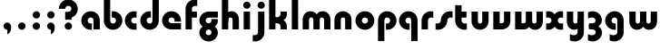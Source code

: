SplineFontDB: 3.2
FontName: QuasarOpen-Black
FullName: Quasar Open Black
FamilyName: Quasar Open
Weight: Black
Copyright: Copyright (c) 2023, neilb
UComments: "2023-12-15: Created with FontForge (http://fontforge.org)"
Version: 000.001
ItalicAngle: 0
UnderlinePosition: -100
UnderlineWidth: 50
Ascent: 800
Descent: 200
InvalidEm: 0
LayerCount: 2
Layer: 0 0 "Back" 1
Layer: 1 0 "Fore" 0
XUID: [1021 441 2049316168 16478]
StyleMap: 0x0000
FSType: 0
OS2Version: 0
OS2_WeightWidthSlopeOnly: 0
OS2_UseTypoMetrics: 1
CreationTime: 1702635369
ModificationTime: 1704948338
OS2TypoAscent: 0
OS2TypoAOffset: 1
OS2TypoDescent: 0
OS2TypoDOffset: 1
OS2TypoLinegap: 90
OS2WinAscent: 0
OS2WinAOffset: 1
OS2WinDescent: 0
OS2WinDOffset: 1
HheadAscent: 0
HheadAOffset: 1
HheadDescent: 0
HheadDOffset: 1
OS2Vendor: 'PfEd'
MarkAttachClasses: 1
DEI: 91125
Encoding: UnicodeFull
UnicodeInterp: none
NameList: AGL For New Fonts
DisplaySize: -48
AntiAlias: 1
FitToEm: 1
WinInfo: 16 16 8
BeginPrivate: 0
EndPrivate
Grid
-1000 500.25 m 0
 2000 500.25 l 1024
EndSplineSet
BeginChars: 1114113 35

StartChar: i
Encoding: 105 105 0
Width: 295
Flags: HMW
LayerCount: 2
Fore
SplineSet
48 679 m 0
 48 734 93 779 148 779 c 0
 203 779 248 734 248 679 c 0
 248 624 203 579 148 579 c 0
 93 579 48 624 48 679 c 0
60 500 m 1
 235 500 l 1
 235 0 l 1
 60 0 l 1
 60 500 l 1
EndSplineSet
EndChar

StartChar: o
Encoding: 111 111 1
Width: 598
Flags: HMW
LayerCount: 2
Back
SplineSet
39 250 m 0
 39 394 155 510 299 510 c 0
 443 510 559 394 559 250 c 0
 559 106 443 -10 299 -10 c 0
 155 -10 39 106 39 250 c 0
69 250 m 0
 69 121 165 15 299 15 c 0
 433 15 529 121 529 250 c 0
 529 379 433 485 299 485 c 0
 165 485 69 379 69 250 c 0
EndSplineSet
Fore
SplineSet
214 250 m 3
 214 207 248 165 299 165 c 3
 350 165 384 207 384 250 c 3
 384 293 350 335 299 335 c 3
 248 335 214 293 214 250 c 3
  Spiro
    214 250 o
    224.239 208.001 o
    253.445 177.014 o
    299 165 o
    344.555 177.014 o
    373.761 208.001 o
    384 250 o
    373.761 291.999 o
    344.555 322.986 o
    299 335 o
    253.445 322.986 o
    224.239 291.999 o
    0 0 z
  EndSpiro
39 250 m 3
 39 391.00390625 148 510 299 510 c 3
 452 510 559 388.006835938 559 250 c 3
 559 111 452 -10 299 -10 c 3
 149 -10 39 109 39 250 c 3
  Spiro
    39 250 o
    72.121 381.736 o
    163.264 474.882 o
    299 510 o
    436.514 474.882 o
    526.767 381.736 o
    559 250 o
    526.767 118.264 o
    436.514 25.118 o
    299 -10 o
    163.264 25.118 o
    72.121 118.264 o
    0 0 z
  EndSpiro
EndSplineSet
EndChar

StartChar: n
Encoding: 110 110 2
Width: 590
Flags: HMW
LayerCount: 2
Back
SplineSet
65 280 m 0
 65 407 168 510 295 510 c 0
 422 510 525 407 525 280 c 0
 525 153 422 50 295 50 c 0
 168 50 65 153 65 280 c 0
240 280 m 0
 240 310 265 335 295 335 c 0
 325 335 350 310 350 280 c 0
 350 250 325 225 295 225 c 0
 265 225 240 250 240 280 c 0
210 250 m 3
 210 205 242 165 295 165 c 3
 348 165 380 205 380 250 c 3
 380 295 348 335 295 335 c 3
 242 335 210 295 210 250 c 3
  Spiro
    210 250 o
    220.239 208.001 o
    249.445 177.014 o
    295 165 o
    340.555 177.014 o
    369.761 208.001 o
    380 250 o
    369.761 291.999 o
    340.555 322.986 o
    295 335 o
    249.445 322.986 o
    220.239 291.999 o
    0 0 z
  EndSpiro
35 250 m 3
 35 395 141 510 295 510 c 3
 453 510 555 395 555 250 c 3
 555 105 453 -10 295 -10 c 3
 141 -10 35 105 35 250 c 3
  Spiro
    35 250 o
    68.121 381.736 o
    159.264 474.882 o
    295 510 o
    432.514 474.882 o
    522.767 381.736 o
    555 250 o
    522.767 118.264 o
    432.514 25.118 o
    295 -10 o
    159.264 25.118 o
    68.121 118.264 o
    0 0 z
  EndSpiro
EndSplineSet
Fore
SplineSet
60 270 m 2
 60 419 178 510 295 510 c 0
 412 510 530 419 530 270 c 2
 530 0 l 9
 355 0 l 17
 355 270 l 2
 355 313 328 335 295 335 c 3
 262 335 235 313 235 270 c 2
 235 0 l 9
 60 0 l 17
 60 270 l 2
EndSplineSet
EndChar

StartChar: a
Encoding: 97 97 3
Width: 609
Flags: HMW
LayerCount: 2
Back
SplineSet
39 250 m 0
 39 394 155 510 299 510 c 0
 443 510 559 394 559 250 c 0
 559 106 443 -10 299 -10 c 0
 155 -10 39 106 39 250 c 0
214 250 m 0
 214 297 252 335 299 335 c 0
 346 335 384 297 384 250 c 0
 384 203 346 165 299 165 c 0
 252 165 214 203 214 250 c 0
EndSplineSet
Fore
SplineSet
299 335 m 3
 249 335 214 294 214 250 c 0
 214 205 250 165 299 165 c 0
 311.01953125 165 319.12109375 166.654296875 331 170.997070312 c 1
 331 -8.1669921875 l 1
 323.494140625 -9.0341796875 311.482421875 -10 299 -10 c 0
 155 -10 39 105 39 249 c 0
 39 393 155 510 299 510 c 0
 430 510 549 410 549 248 c 2
 549 0 l 9
 374 0 l 17
 374 246 l 2
 374 309 337 335 299 335 c 3
EndSplineSet
EndChar

StartChar: g
Encoding: 103 103 4
Width: 610
Flags: HMW
LayerCount: 2
Back
SplineSet
550 332 m 1
 295 332 l 2
 255 332 215 300 215 252 c 3
 215 208 251 172 295 172 c 0
 339 172 375 208 375 252 c 0
 375 265 372 278 366 289 c 1
 546 289 l 1
 548 275 550 260 550 245 c 0
 550 139 486 49 394 10 c 0
 363 -3 328 22 293 22 c 0
 260 22 230 -4 201 8 c 0
 107 45 40 137 40 245 c 0
 40 386 154 500 295 500 c 2
 550 500 l 1
 550 332 l 1
215 -83 m 0
 215 -127 251 -163 295 -163 c 0
 339 -163 375 -127 375 -83 c 0
 375 -39 339 -3 295 -3 c 0
 251 -3 215 -39 215 -83 c 0
40 -83 m 0
 40 58 154 172 295 172 c 0
 436 172 550 58 550 -83 c 0
 550 -224 436 -338 295 -338 c 0
 154 -338 40 -224 40 -83 c 0
EndSplineSet
Fore
SplineSet
215 -83 m 0
 215 -127 251 -163 295 -163 c 0
 339 -163 375 -127 375 -83 c 0
 375 -39 339 -3 295 -3 c 0
 251 -3 215 -39 215 -83 c 0
40 -88 m 0
 40 53 169 127 295 127 c 0
 421 127 550 53 550 -88 c 0
 550 -222 436 -338 295 -338 c 0
 154 -338 40 -222 40 -88 c 0
295 332 m 2
 255 332 215 300 215 252 c 3
 215 208 251 172 295 172 c 0
 339 172 375 208 375 252 c 0
 375 265 372 278 366 289 c 1
 546 289 l 1
 548 275 550 260 550 245 c 0
 550 104 421 35 295 35 c 0
 169 35 40 109 40 250 c 0
 40 384 154 500 295 500 c 2
 550 500 l 1
 550 332 l 1
 295 332 l 2
EndSplineSet
EndChar

StartChar: r
Encoding: 114 114 5
Width: 421
Flags: HMW
LayerCount: 2
Back
SplineSet
235 250 m 7
 235 207 269 165 320 165 c 7
 371 165 405 207 405 250 c 7
 405 293 371 335 320 335 c 7
 269 335 235 293 235 250 c 7
  Spiro
    235 250 o
    245.239 208.001 o
    274.445 177.014 o
    320 165 o
    365.555 177.014 o
    394.761 208.001 o
    405 250 o
    394.761 291.999 o
    365.555 322.986 o
    320 335 o
    274.445 322.986 o
    245.239 291.999 o
    0 0 z
  EndSpiro
60 250 m 7
 60 391.00390625 169 510 320 510 c 7
 473 510 580 388.006835938 580 250 c 7
 580 111 473 -10 320 -10 c 7
 170 -10 60 109 60 250 c 7
  Spiro
    60 250 o
    93.121 381.736 o
    184.264 474.882 o
    320 510 o
    457.514 474.882 o
    547.767 381.736 o
    580 250 o
    547.767 118.264 o
    457.514 25.118 o
    320 -10 o
    184.264 25.118 o
    93.121 118.264 o
    0 0 z
  EndSpiro
EndSplineSet
Fore
SplineSet
320 510 m 3
 344 510 365 507 381 503 c 1
 381 328 l 1
 366 333 348 335 335 335 c 3
 255.991210938 335 235 283 235 250 c 2
 235 0 l 1
 60 0 l 1
 60 250 l 2
 60 398 175.99609375 510 320 510 c 3
EndSplineSet
EndChar

StartChar: x
Encoding: 120 120 6
Width: 547
Flags: HMW
LayerCount: 2
Back
SplineSet
61 1030 m 1
 185 1030 253 971 273 933 c 1
 293 971 362 1030 486 1030 c 1
 486 855 l 1
 387 855 361 819 361 780 c 0
 361 741 387 705 486 705 c 1
 486 530 l 1
 362 530 293 589 273 627 c 1
 253 589 185 530 61 530 c 1
 61 705 l 1
 160 705 186 741 186 780 c 0
 186 819 160 855 61 855 c 1
 61 1030 l 1
60.5 500 m 1
 137.704101562 500 238.099609375 474.1171875 272.6875 391.905273438 c 1
 307.5234375 474.376953125 408.346679688 500 485.5 500 c 1
 485.5 325 l 1
 394.5 325 360.5 293 360.5 250 c 0
 360.5 207 394.5 175 485.5 175 c 1
 485.5 0 l 1
 408.857421875 0 308.061523438 25.6123046875 273.112304688 108.06640625 c 1
 238.517578125 25.7861328125 137.983398438 0 60.5 0 c 1
 60.5 175 l 1
 151.5 175 185.5 207 185.5 250 c 0
 185.5 293 151.5 325 60.5 325 c 1
 60.5 500 l 1
30.5 500 m 1
 253.5 500 360.5 388.006835938 360.5 250 c 3
 360.5 111 253.5 0 30.5 0 c 1
 30.5 175 l 1
 151.5 175 185.5 207 185.5 250 c 1
 185.5 293 151.5 325 30.5 325 c 1
 30.5 500 l 1
515.5 0 m 1
 295.5 0 185.5 109 185.5 250 c 3
 185.5 391.00390625 294.5 500 515.5 500 c 1
 515.5 325 l 1
 394.5 325 360.5 293 360.5 250 c 3
 360.5 207 394.5 175 515.5 175 c 1
 515.5 0 l 1
EndSplineSet
Fore
SplineSet
88 335 m 3
 71 335 56 333 40 328 c 1
 40 503 l 1
 56 507 77 510 101 510 c 3
 251 510 316 391 316 250 c 3
 316 108.99609375 252 -10 101 -10 c 3
 77 -10 56 -7 40 -3 c 1
 40 172 l 1
 56 167 70.970703125 165 88 165 c 3
 154.0078125 165 186 207 186 250 c 3
 186 293 154 335 88 335 c 3
459 165 m 3
 476 165 491 167 507 172 c 1
 507 -3 l 1
 491 -7 470 -10 446 -10 c 3
 296 -10 231 109 231 250 c 3
 231 391.00390625 295 510 446 510 c 3
 470 510 491 507 507 503 c 1
 507 328 l 1
 491 333 476.029296875 335 459 335 c 3
 392.9921875 335 361 293 361 250 c 3
 361 207 393 165 459 165 c 3
EndSplineSet
EndChar

StartChar: q
Encoding: 113 113 7
Width: 609
Flags: HMW
LayerCount: 2
Fore
SplineSet
299 335 m 3
 249 335 214 294 214 250 c 0
 214 205 250 165 299 165 c 0
 311.01953125 165 319.12109375 166.654296875 331 170.997070312 c 1
 331 -8.1669921875 l 1
 323.494140625 -9.0341796875 311.482421875 -10 299 -10 c 0
 155 -10 39 105 39 249 c 0
 39 393 155 510 299 510 c 0
 430 510 549 410 549 248 c 2
 549 -328 l 9
 374 -328 l 17
 374 246 l 2
 374 309 337 335 299 335 c 3
EndSplineSet
EndChar

StartChar: b
Encoding: 98 98 8
Width: 609
Flags: HMW
LayerCount: 2
Fore
Refer: 7 113 N -1 0 0 -1 609 500 2
EndChar

StartChar: d
Encoding: 100 100 9
Width: 609
Flags: HMW
LayerCount: 2
Fore
Refer: 7 113 N 1 0 0 -1 0 500 2
EndChar

StartChar: p
Encoding: 112 112 10
Width: 609
Flags: HMW
LayerCount: 2
Fore
Refer: 7 113 N -1 0 0 1 609 0 2
EndChar

StartChar: l
Encoding: 108 108 11
Width: 295
Flags: HMW
LayerCount: 2
Fore
SplineSet
60 828 m 1
 235 828 l 1
 235 0 l 1
 60 0 l 1
 60 828 l 1
EndSplineSet
EndChar

StartChar: u
Encoding: 117 117 12
Width: 590
Flags: HMW
LayerCount: 2
Fore
Refer: 2 110 N -1 0 0 -1 590 500 2
EndChar

StartChar: h
Encoding: 104 104 13
Width: 590
Flags: HMW
LayerCount: 2
Back
SplineSet
60 828 m 1
 235 828 l 1
 235 0 l 1
 60 0 l 1
 60 828 l 1
60 280 m 2
 60 419 176 510 290 510 c 0
 404 510 520 419 520 280 c 2
 520 0 l 9
 345 0 l 17
 345 280 l 2
 345 313 320 335 290 335 c 3
 260 335 235 313 235 280 c 2
 235 0 l 9
 60 0 l 17
 60 280 l 2
EndSplineSet
Fore
SplineSet
60 828 m 1
 235 828 l 1
 235 0 l 1
 60 0 l 1
 60 828 l 1
170 270 m 2
 170 399 206 510 320 510 c 0
 444 510 530 419 530 270 c 2
 530 0 l 9
 355 0 l 17
 355 270 l 2
 355 313 328 335 295 335 c 3
 262 335 235 313 235 270 c 2
 235 210 l 9
 170 210 l 17
 170 270 l 2
EndSplineSet
EndChar

StartChar: m
Encoding: 109 109 14
Width: 885
Flags: HMW
LayerCount: 2
Back
SplineSet
355 270 m 2
 355 419 473 510 590 510 c 0
 707 510 825 419 825 270 c 2
 825 0 l 9
 650 0 l 17
 650 270 l 2
 650 313 623 335 590 335 c 3
 557 335 530 313 530 270 c 2
 530 0 l 9
 355 0 l 17
 355 270 l 2
60 270 m 2
 60 419 178 510 295 510 c 0
 412 510 530 419 530 270 c 2
 530 0 l 9
 355 0 l 17
 355 270 l 2
 355 313 328 335 295 335 c 3
 262 335 235 313 235 270 c 2
 235 0 l 9
 60 0 l 17
 60 270 l 2
355 280 m 2
 355 419 471 510 585 510 c 0
 699 510 815 419 815 280 c 2
 815 0 l 9
 640 0 l 17
 640 280 l 2
 640 313 615 335 585 335 c 3
 555 335 530 313 530 280 c 2
 530 0 l 9
 355 0 l 17
 355 280 l 2
70 280 m 2
 70 419 186 510 300 510 c 0
 414 510 530 419 530 280 c 2
 530 0 l 9
 355 0 l 17
 355 280 l 2
 355 313 330 335 300 335 c 3
 270 335 245 313 245 280 c 2
 245 0 l 9
 70 0 l 17
 70 280 l 2
EndSplineSet
Fore
SplineSet
405 270 m 2
 405 429 486 510 620 510 c 0
 724 510 825 419 825 270 c 2
 825 0 l 9
 650 0 l 17
 650 270 l 2
 650 313 620 335 590 335 c 3
 560 335 530 313 530 270 c 2
 530 0 l 9
 405 0 l 17
 405 270 l 2
60 270 m 2
 60 419 161 510 265 510 c 0
 399 510 480 429 480 270 c 2
 480 0 l 9
 355 0 l 17
 355 270 l 2
 355 313 325 335 295 335 c 3
 265 335 235 313 235 270 c 2
 235 0 l 9
 60 0 l 17
 60 270 l 2
EndSplineSet
EndChar

StartChar: e
Encoding: 101 101 15
Width: 619
Flags: HMW
LayerCount: 2
Back
SplineSet
214 250 m 3
 214 207 248 165 299 165 c 3
 350 165 384 207 384 250 c 3
 384 293 350 335 299 335 c 3
 248 335 214 293 214 250 c 3
  Spiro
    214 250 o
    224.239 208.001 o
    253.445 177.014 o
    299 165 o
    344.555 177.014 o
    373.761 208.001 o
    384 250 o
    373.761 291.999 o
    344.555 322.986 o
    299 335 o
    253.445 322.986 o
    224.239 291.999 o
    0 0 z
  EndSpiro
39 250 m 3
 39 391.00390625 148 510 299 510 c 3
 452 510 559 388.006835938 559 250 c 3
 559 111 452 -10 299 -10 c 3
 149 -10 39 109 39 250 c 3
  Spiro
    39 250 o
    72.121 381.736 o
    163.264 474.882 o
    299 510 o
    436.514 474.882 o
    526.767 381.736 o
    559 250 o
    526.767 118.264 o
    436.514 25.118 o
    299 -10 o
    163.264 25.118 o
    72.121 118.264 o
    0 0 z
  EndSpiro
EndSplineSet
Fore
SplineSet
299 175 m 2
 559 175 l 1
 559 0 l 1
 299 0 l 2
 149 0 39 109 39 250 c 3
 39 391 148 510 299 510 c 0
 452 510 559 388 559 250 c 0
 559 239 558 229 557 218 c 1
 378 218 l 1
 382 228 384 239 384 250 c 0
 384 293 350 335 299 335 c 0
 248 335 214 293 214 255 c 0
 214 217 248 175 299 175 c 2
EndSplineSet
EndChar

StartChar: y
Encoding: 121 121 16
Width: 590
Flags: HMW
LayerCount: 2
Back
SplineSet
385 220 m 2
 385 91 369 -10 255 -10 c 0
 141 -10 65 81 65 220 c 2
 65 500 l 9
 240 500 l 17
 240 220 l 2
 240 187 265 165 295 165 c 3
 325 165 350 187 350 220 c 2
 350 280 l 9
 385 280 l 17
 385 220 l 2
185 -78 m 3
 185 -121 219 -163 270 -163 c 3
 321 -163 355 -121 355 -78 c 3
 355 -35 321 7 270 7 c 3
 219 7 185 -35 185 -78 c 3
  Spiro
    185 -78 o
    195.239 -119.999 o
    224.445 -150.986 o
    270 -163 o
    315.555 -150.986 o
    344.761 -119.999 o
    355 -78 o
    344.761 -36.001 o
    315.555 -5.014 o
    270 7 o
    224.445 -5.014 o
    195.239 -36.001 o
    0 0 z
  EndSpiro
10 -78 m 3
 10 63.00390625 119 182 270 182 c 3
 423 182 530 60.0068359375 530 -78 c 3
 530 -217 423 -338 270 -338 c 3
 120 -338 10 -219 10 -78 c 3
  Spiro
    10 -78 o
    43.121 53.736 o
    134.264 146.882 o
    270 182 o
    407.514 146.882 o
    497.767 53.736 o
    530 -78 o
    497.767 -209.736 o
    407.514 -302.882 o
    270 -338 o
    134.264 -302.882 o
    43.121 -209.736 o
    0 0 z
  EndSpiro
EndSplineSet
Fore
SplineSet
420 230 m 2
 420 101 384 -10 270 -10 c 0
 146 -10 60 81 60 230 c 2
 60 500 l 9
 235 500 l 17
 235 230 l 2
 235 187 262 165 295 165 c 3
 328 165 355 187 355 230 c 2
 355 290 l 9
 420 290 l 17
 420 230 l 2
144 -128 m 1
 186 -155 212.989257812 -163 248 -163 c 3
 315.553710938 -163 355 -130 355 -78 c 2
 355 500 l 1
 530 500 l 1
 530 -82 l 2
 530 -226 414.00390625 -338 270 -338 c 3
 224 -338 186 -328 144 -307 c 1
 144 -128 l 1
EndSplineSet
EndChar

StartChar: w
Encoding: 119 119 17
Width: 885
Flags: HMW
LayerCount: 2
Fore
SplineSet
480 230 m 2
 480 71 412 0 295 0 c 2
 60 0 l 9
 60 500 l 1
 235 500 l 17
 235 175 l 17
 295 175 l 2
 328 175 355 187 355 230 c 2
 355 500 l 9
 480 500 l 17
 480 230 l 2
825 230 m 2
 825 81 724 -10 620 -10 c 0
 486 -10 405 71 405 230 c 2
 405 500 l 9
 530 500 l 17
 530 230 l 2
 530 187 560 165 590 165 c 3
 620 165 650 187 650 230 c 2
 650 500 l 9
 825 500 l 17
 825 230 l 2
EndSplineSet
EndChar

StartChar: uni0261
Encoding: 609 609 18
Width: 630
Flags: HMW
LayerCount: 2
Fore
SplineSet
375 -78 m 2
 375 246 l 2
 375 309 338 335 300 335 c 3
 250 335 215 294 215 250 c 0
 215 205 251 165 300 165 c 0
 312.019857621 165 320.12109375 166.654296875 332 170.997070312 c 1
 332 -8.1669921875 l 1
 324.494140625 -9.0341796875 312.482421875 -10 300 -10 c 0
 156 -10 40 105 40 249 c 0
 40 393 156 510 300 510 c 0
 431 510 550 410 550 248 c 2
 550 -82 l 2
 550 -226 434.00390625 -338 290 -338 c 3
 244 -338 206 -328 164 -307 c 1
 164 -132 l 1
 206 -157 232.989257812 -163 268 -163 c 3
 335.553710938 -163 375 -130 375 -78 c 2
EndSplineSet
EndChar

StartChar: f
Encoding: 102 102 19
Width: 401
Flags: HMW
LayerCount: 2
Fore
SplineSet
320 838 m 0
 344 838 365 835 381 831 c 1
 381 656 l 1
 366 661 348 663 335 663 c 0
 255.991210938 663 235 611 235 578 c 2
 235 500 l 1
 372 500 l 1
 372 332 l 1
 235 332 l 1
 235 0 l 1
 60 0 l 1
 60 578 l 2
 60 726 175.99609375 838 320 838 c 0
EndSplineSet
EndChar

StartChar: t
Encoding: 116 116 20
Width: 441
Flags: HMW
LayerCount: 2
Fore
SplineSet
320 -10 m 0
 175.99609375 -10 60 102 60 250 c 2
 60 679 l 1
 235 679 l 1
 235 500 l 1
 372 500 l 1
 372 332 l 1
 235 332 l 1
 235 250 l 2
 235 217 255.991210938 165 335 165 c 0
 348 165 366 167 381 172 c 1
 381 -3 l 1
 365 -7 344 -10 320 -10 c 0
EndSplineSet
EndChar

StartChar: j
Encoding: 106 106 21
Width: 390
Flags: HMW
LayerCount: 2
Back
SplineSet
144 669 m 0
 144 724 189 769 244 769 c 0
 299 769 344 724 344 669 c 0
 344 614 299 569 244 569 c 0
 189 569 144 614 144 669 c 0
157 -328 m 9
 157 500 l 1
 332 500 l 1
 332 -328 l 17
 157 -328 l 9
EndSplineSet
Fore
SplineSet
143 679 m 0
 143 734 188 779 243 779 c 0
 298 779 343 734 343 679 c 0
 343 624 298 579 243 579 c 0
 188 579 143 624 143 679 c 0
156 500 m 1
 331 500 l 1
 331 -78 l 2
 331 -226 215.00390625 -338 71 -338 c 0
 47 -338 26 -335 10 -331 c 1
 10 -156 l 1
 25 -161 43 -163 56 -163 c 0
 135.008789062 -163 156 -111 156 -78 c 2
 156 500 l 1
EndSplineSet
EndChar

StartChar: c
Encoding: 99 99 22
Width: 420
Flags: HMW
LayerCount: 2
Back
SplineSet
299 510 m 3
 323 510 344 507 360 503 c 1
 360 328 l 1
 345 333 327 335 314 335 c 3
 234.991210938 335 214 283 214 250 c 2
 214 0 l 1
 39 0 l 1
 39 250 l 2
 39 398 154.99609375 510 299 510 c 3
EndSplineSet
Fore
SplineSet
312 165 m 3
 329 165 344 167 360 172 c 1
 360 -3 l 1
 344 -7 323 -10 299 -10 c 3
 149 -10 39 109 39 250 c 3
 39 391.00390625 148 510 299 510 c 7
 323 510 344 507 360 503 c 5
 360 328 l 5
 344 333 329.029296875 335 312 335 c 7
 245.9921875 335 214 293 214 250 c 3
 214 207 246 165 312 165 c 3
EndSplineSet
EndChar

StartChar: s
Encoding: 115 115 23
Width: 507
Flags: HMW
LayerCount: 2
Back
SplineSet
166 250 m 3
 166 398 281.99609375 510 426 510 c 3
 450 510 471 507 487 503 c 1
 487 328 l 1
 472 333 454 335 441 335 c 3
 361.991210938 335 341 283 341 250 c 3
 341 102 225.00390625 -10 81 -10 c 3
 57 -10 36 -7 20 -3 c 1
 20 172 l 1
 35 167 53 165 66 165 c 3
 145.008789062 165 166 217 166 250 c 3
EndSplineSet
Fore
SplineSet
166 270 m 0
 177 417 302 510 406 510 c 3
 440 510 471 507 487 503 c 1
 487 328 l 1
 472 333 454 335 441 335 c 3
 362 335 345.641540955 292.027865493 341 230 c 0
 330 83 205 -10 101 -10 c 3
 67 -10 36 -7 20 -3 c 1
 20 172 l 1
 35 167 53 165 66 165 c 3
 145 165 161.358459045 207.972134507 166 270 c 0
EndSplineSet
EndChar

StartChar: v
Encoding: 118 118 24
Width: 590
Flags: HMW
LayerCount: 2
Fore
SplineSet
530 230 m 2
 530 81 412 0 295 0 c 2
 60 0 l 9
 60 500 l 1
 235 500 l 17
 235 175 l 17
 295 175 l 2
 328 175 355 187 355 230 c 2
 355 500 l 9
 530 500 l 17
 530 230 l 2
EndSplineSet
EndChar

StartChar: uni026F
Encoding: 623 623 25
Width: 885
Flags: HMW
LayerCount: 2
Fore
Refer: 14 109 S -1 0 0 -1 905 500 2
EndChar

StartChar: k
Encoding: 107 107 26
Width: 621
Flags: HMW
LayerCount: 2
Fore
SplineSet
286 210 m 1
 212 210 l 25
 212 342 l 25
 286 342 l 1
 334 342 376 387 376 430 c 2
 376 500 l 9
 551 500 l 17
 551 430 l 2
 551 281 418 210 286 210 c 1
286 305 m 1
 418 305 551 234 551 85 c 2
 551 0 l 9
 376 0 l 17
 376 85 l 2
 376 128 334 173 286 173 c 5
 212 173 l 29
 212 305 l 25
 286 305 l 1
60 828 m 1
 235 828 l 1
 235 0 l 1
 60 0 l 1
 60 828 l 1
EndSplineSet
EndChar

StartChar: z
Encoding: 122 122 27
Width: 470
Flags: HMW
LayerCount: 2
Back
SplineSet
428 -82 m 17
 428 -226 312.00390625 -338 168 -338 c 3
 122 -338 84 -328 42 -307 c 1
 42 -132 l 1
 84 -157 110.989257812 -163 146 -163 c 3
 213.553710938 -163 253 -130 253 -78 c 9
 428 -82 l 17
EndSplineSet
Fore
SplineSet
43 479 m 1
 82 499 121 510 168 510 c 3
 314 510 424 393.950195312 424 260 c 3
 424 119 298 45 172 45 c 2
 68 45 l 5
 68 169 l 5
 122 169 l 2
 236 169 249 211 249 255 c 3
 249 310 203.009765625 335 144 335 c 3
 99.9501953125 335 75 322 43 304 c 1
 43 479 l 1
41 -307 m 1
 41 -132 l 1
 73 -150 99.9501953125 -163 144 -163 c 3
 203.009765625 -163 255 -138 255 -83 c 3
 255 -39 236 3 122 3 c 2
 68 3 l 5
 68 127 l 5
 172 128 l 2
 298 128 430 53 430 -88 c 3
 430 -221.950195312 314 -338 168 -338 c 3
 121 -338 80 -327 41 -307 c 1
EndSplineSet
EndChar

StartChar: .notdef
Encoding: 1114112 -1 28
Width: 652
Flags: HMW
LayerCount: 2
Back
SplineSet
550 753 m 5
 173 30 l 5
 99 76 l 5
 476 799 l 5
 550 753 l 5
99 753 m 5
 173 799 l 5
 550 76 l 5
 476 30 l 5
 99 753 l 5
170 728 m 1
 170 100 l 1
 482 100 l 1
 482 728 l 1
 170 728 l 1
70 828 m 1
 582 828 l 1
 582 0 l 1
 70 0 l 1
 70 828 l 1
EndSplineSet
Fore
SplineSet
550 753 m 1
 173 30 l 1
 99 76 l 1
 476 799 l 1
 550 753 l 1
99 753 m 1
 173 799 l 1
 550 76 l 1
 476 30 l 1
 99 753 l 1
170 728 m 1
 170 100 l 1
 482 100 l 1
 482 728 l 1
 170 728 l 1
70 828 m 1
 582 828 l 1
 582 0 l 1
 70 0 l 1
 70 828 l 1
EndSplineSet
EndChar

StartChar: period
Encoding: 46 46 29
Width: 404
Flags: HMW
LayerCount: 2
Fore
SplineSet
100 92 m 0
 100 148 146 194 202 194 c 0
 258 194 304 148 304 92 c 0
 304 36 258 -10 202 -10 c 0
 146 -10 100 36 100 92 c 0
EndSplineSet
EndChar

StartChar: comma
Encoding: 44 44 30
Width: 404
Flags: HMW
LayerCount: 2
Back
SplineSet
100 92 m 0
 100 150 144 194 202 194 c 0
 267 194 310 136 310 41 c 0
 310 -58 263 -146 202 -146 c 1
 202 -10 l 1
 144 -10 100 34 100 92 c 0
51 43 m 0
 51 126 119 194 202 194 c 0
 285 194 353 126 353 43 c 0
 353 -40 285 -108 202 -108 c 0
 119 -108 51 -40 51 43 c 0
100 92 m 0
 100 148 146 194 202 194 c 0
 258 194 304 148 304 92 c 0
 304 36 258 -10 202 -10 c 0
 146 -10 100 36 100 92 c 0
EndSplineSet
Fore
SplineSet
100 92 m 0
 100 148 146 194 202 194 c 0
 258 194 309 150 309 52 c 0
 309 -60 248 -132 202 -132 c 1
 202 -10 l 1
 146 -10 100 36 100 92 c 0
EndSplineSet
EndChar

StartChar: colon
Encoding: 58 58 31
Width: 404
Flags: HMW
LayerCount: 2
Fore
Refer: 29 46 N 1 0 0 1 0 316 2
Refer: 29 46 N 1 0 0 1 0 0 2
EndChar

StartChar: semicolon
Encoding: 59 59 32
Width: 404
Flags: HMW
LayerCount: 2
Fore
Refer: 30 44 N 1 0 0 1 0 0 2
Refer: 29 46 N 1 0 0 1 0 316 2
EndChar

StartChar: space
Encoding: 32 32 33
Width: 330
Flags: MW
LayerCount: 2
EndChar

StartChar: question
Encoding: 63 63 34
Width: 590
Flags: MWO
LayerCount: 2
Fore
SplineSet
181 92.25 m 0
 181 148.25 227 194.25 283 194.25 c 0
 339 194.25 385 148.25 385 92.25 c 0
 385 36.25 339 -9.75 283 -9.75 c 0
 227 -9.75 181 36.25 181 92.25 c 0
195 493 m 1
 370 493 l 1
 370 273 l 1
 195 273 l 1
 195 493 l 1
282 493 m 3
 333 493 367 535 367 578 c 3
 367 621 333 663 282 663 c 3
 231 663 197 621 197 578 c 3
 22 578 l 3
 22 719.00390625 131 838 282 838 c 3
 435 838 542 716.006835938 542 578 c 3
 542 439 435 318 282 318 c 3
 282 493 l 3
EndSplineSet
EndChar
EndChars
EndSplineFont
